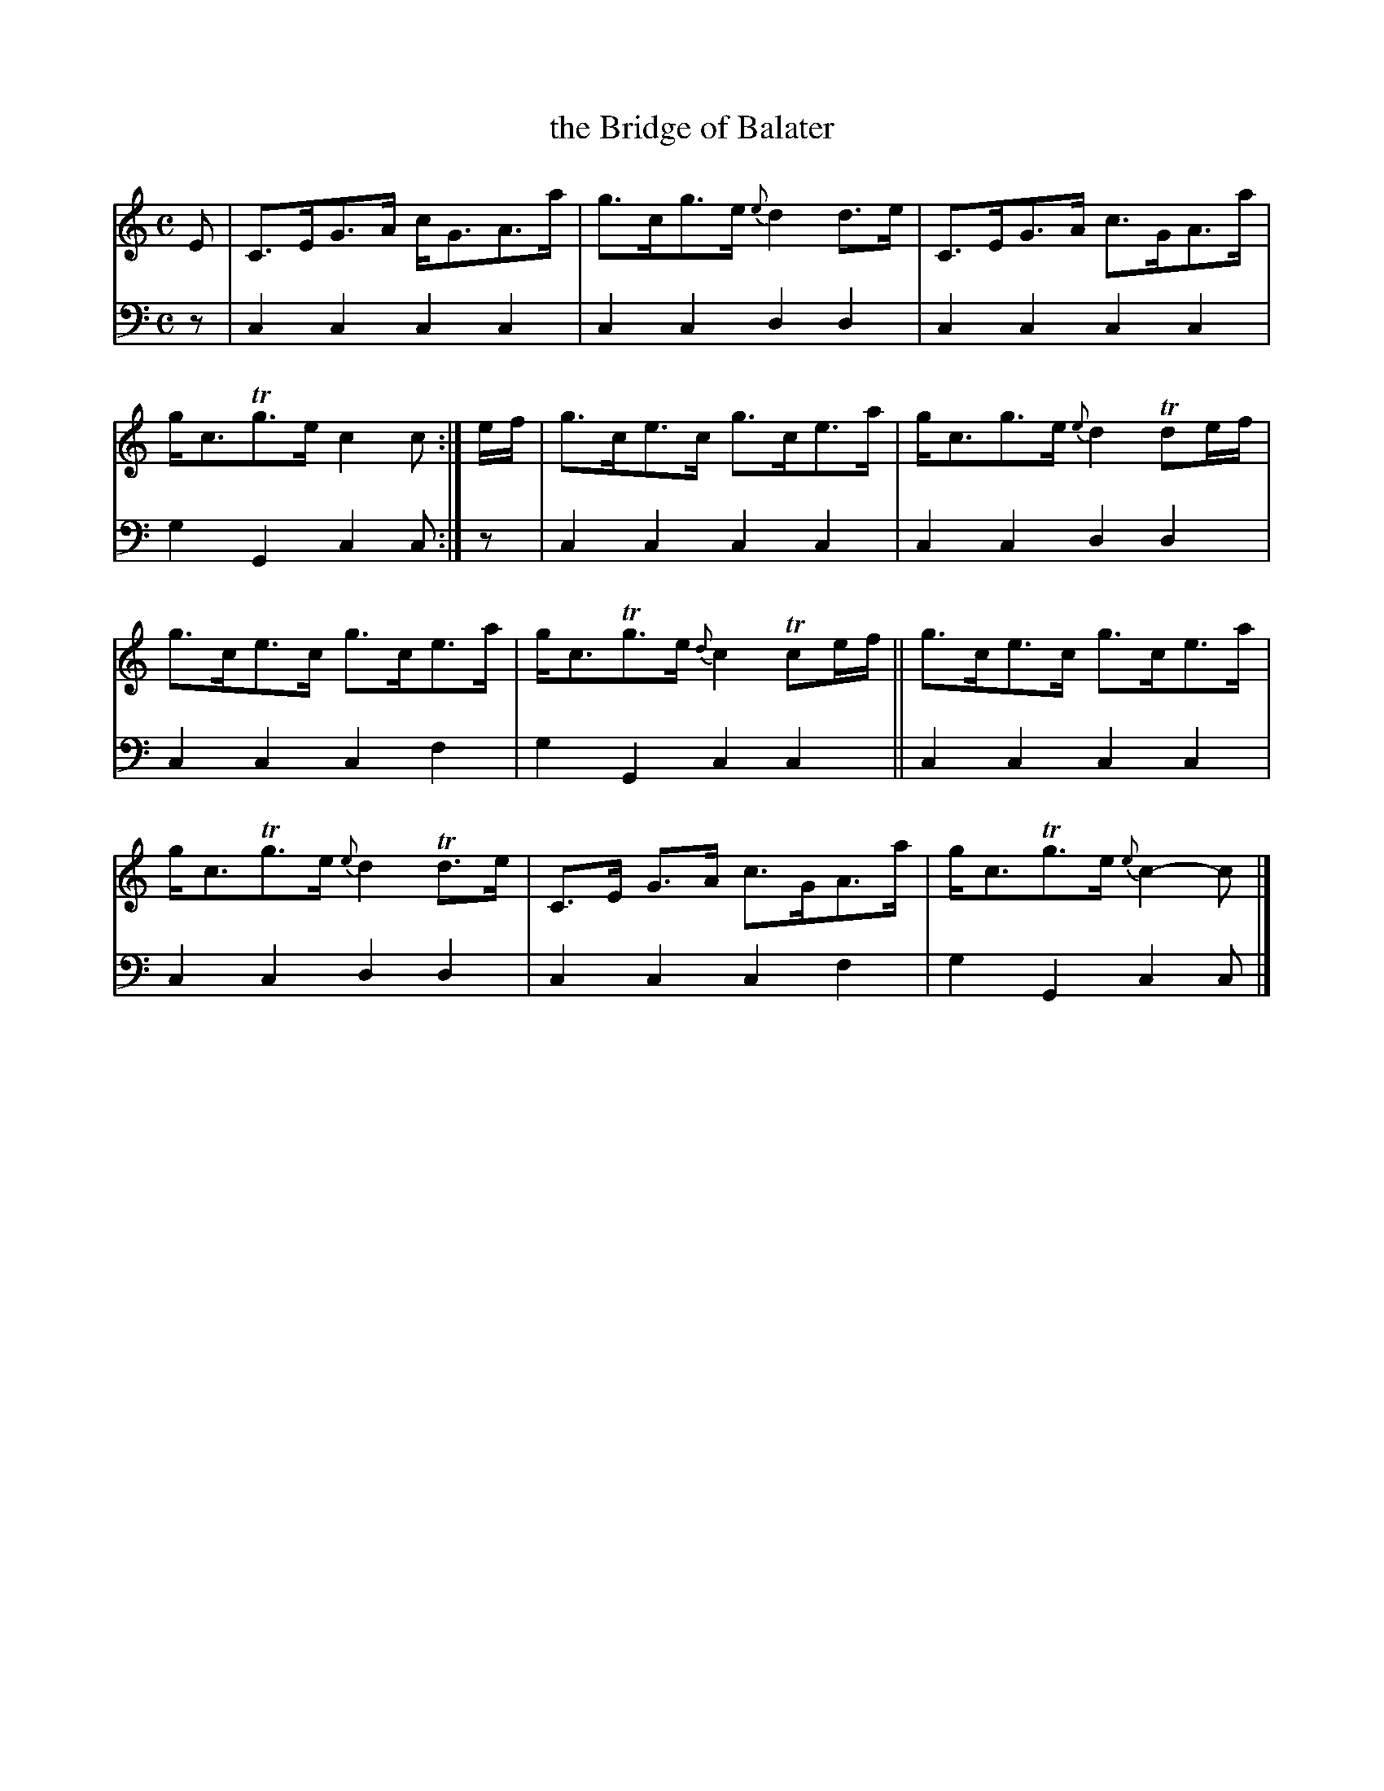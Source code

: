 X: 1273
T: the Bridge of Balater
%R: strathspey
B: Niel Gow & Sons "A Collection of Strathspey Reels, etc." v.1 p.27 #3
Z: 2022 John Chambers <jc:trillian.mit.edu>
M: C
L: 1/8
K: C
% - - - - - - - - - -
V: 1 staves=2
E | C>EG>A c<GA>a | g>cg>e{e}d2d>e | C>EG>A c>GA>a | g<cTg>e c2c :| e/f/ | g>ce>c g>ce>a | g<cg>e {e}d2Tde/f/ |
g>ce>c g>ce>a | g<cTg>e {d}c2Tce/f/ || g>ce>c g>ce>a | g<cTg>e {e}d2Td>e | C>E G>A c>GA>a | g<cTg>e {e}c2-c |]
% - - - - - - - - - -
% Voice 2 preserves the staff layout in the book.
V: 2 clef=bass middle=d
z | c2c2 c2c2 | c2c2 d2d2 | c2c2 c2c2 | g2G2 c2c :| z | c2c2 c2c2 | c2c2 d2d2 |
c2c2 c2f2 | g2G2 c2c2 || c2c2 c2c2 | c2c2 d2d2 | c2c2 c2f2 | g2G2 c2c |]
